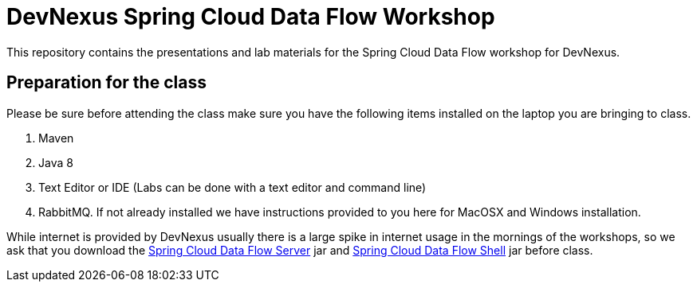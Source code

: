 = DevNexus Spring Cloud Data Flow Workshop

This repository contains the presentations and lab materials for the Spring Cloud Data Flow workshop for DevNexus.

== Preparation for the class

Please be sure before attending the class make sure you have the following items installed on the laptop you are bringing to class.

1. Maven
2. Java 8
3. Text Editor or IDE (Labs can be done with a text editor and command line)
4. RabbitMQ.  If not already installed we have instructions provided to you here for MacOSX and Windows installation.

While internet is provided by DevNexus usually there is a large spike in internet usage in the mornings of the workshops, so we ask that you download the http://repo.spring.io/release/org/springframework/cloud/spring-cloud-dataflow-server-local/1.1.2.RELEASE/spring-cloud-dataflow-server-local-1.1.2.RELEASE.jar[Spring Cloud Data Flow Server] jar and http://repo.spring.io/release/org/springframework/cloud/spring-cloud-dataflow-shell/1.1.2.RELEASE/spring-cloud-dataflow-shell-1.1.2.RELEASE.jar[Spring Cloud Data Flow Shell] jar before class.  
